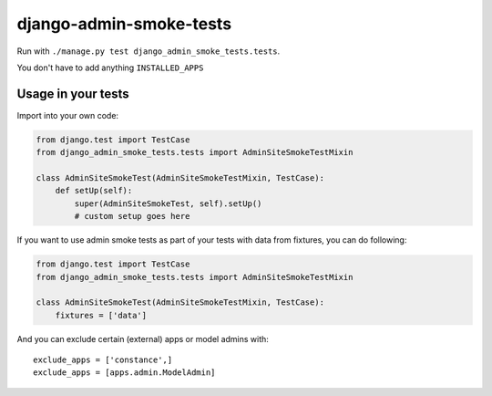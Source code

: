 ========================
django-admin-smoke-tests
========================

.. image:: https://travis-ci.org/greyside/django-admin-smoke-tests.svg?branch=master
    :target: https://travis-ci.org/greyside/django-admin-smoke-tests
.. image:: https://coveralls.io/repos/greyside/django-admin-smoke-tests/badge.png?branch=master
    :target: https://coveralls.io/r/greyside/django-admin-smoke-tests?branch=master

Run with ``./manage.py test django_admin_smoke_tests.tests``.

You don't have to add anything ``INSTALLED_APPS``

Usage in your tests
-------------------

Import into your own code:

.. code:: python

    from django.test import TestCase
    from django_admin_smoke_tests.tests import AdminSiteSmokeTestMixin

    class AdminSiteSmokeTest(AdminSiteSmokeTestMixin, TestCase):
        def setUp(self):
            super(AdminSiteSmokeTest, self).setUp()
            # custom setup goes here

If you want to use admin smoke tests as part of your tests with data from fixtures,
you can do following:

.. code:: python

    from django.test import TestCase
    from django_admin_smoke_tests.tests import AdminSiteSmokeTestMixin

    class AdminSiteSmokeTest(AdminSiteSmokeTestMixin, TestCase):
        fixtures = ['data']

And you can exclude certain (external) apps or model admins with::

    exclude_apps = ['constance',]
    exclude_apps = [apps.admin.ModelAdmin]
